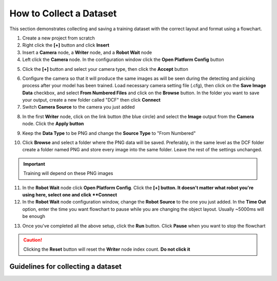 How to Collect a Dataset
========================
This section demonstrates collecting and saving a training dataset with the correct layout and format using a flowchart.

1. Create a new project from scratch
2. Right click the **[+]** button and click **Insert**
3. Insert a **Camera** node, a **Writer** node, and a **Robot Wait** node
4. Left click the **Camera** node. In the configuration window click the **Open Platform Config** button

.. image:: images/dataset-im1.png
    :width: 60%
    :align: center

5. Click the **[+]** button and select your camera type, then click the **Accept** button

.. image:: images/dataset-im2.png
    :width: 60%
    :align: center

6. Configure the camera so that it will produce the same images as will be seen during the detecting and picking process after your model has been trained. 
   Load necessary camera setting file (.cfg), then click on the **Save Image Data** checkbox, and select **From Numbered Files** and click on the **Browse** button. 
   In the folder you want to save your output, create a new folder called "DCF" then click **Connect**
7. Switch **Camera Source** to the camera you just added

.. image:: images/dataset-im3.png
    :width: 60%
    :align: center

8. In the first **Writer** node, click on the link button (the blue circle) and select the **Image** output from the **Camera** node.  Click the **Apply button**

.. image:: images/dataset-im4.png
    :width: 60%
    :align: center

9. Keep the **Data Type** to be PNG and change the **Source Type** to "From Numbered"

.. image:: images/dataset-im5.png
    :width: 60%
    :align: center

10. Click **Browse** and select a folder where the PNG data will be saved.  Preferably, in the same level as the DCF folder create a folder named PNG and store every image into the same folder.
    Leave the rest of the settings unchanged.
.. important:: Training will depend on these PNG images

.. image:: images/dataset-im6.png
    :width: 60%
    :align: center

11. In the **Robot Wait** node click **Open Platform Config**. Click the **[+] button.  It doesn't matter what robot you're using here, select one and click **Connect**
12. In the **Robot Wait** node configuration window, change the **Robot Source** to the one you just added.  
    In the **Time Out** option, enter the time you want flowchart to pause while you are changing the object layout.
    Usually ~5000ms will be enough

.. image:: images/dataset-im7.png
    :width: 60%
    :align: center

13. Once you've completed all the above setup, click the **Run** button. Click **Pause** when you want to stop the flowchart

.. image:: images/dataset-im8.png
    :width: 60%
    :align: center

.. caution:: Clicking the **Reset** button will reset the **Writer** node index count.  **Do not click it**

Guidelines for collecting a dataset
-----------------------------------